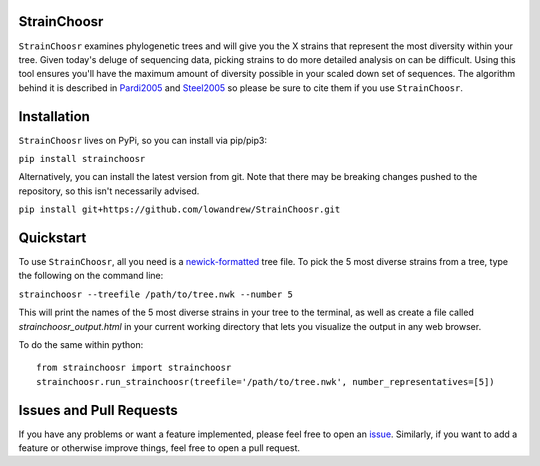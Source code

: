 |Travis| |Coverage| |PyPI|

StrainChoosr
============

``StrainChoosr`` examines phylogenetic trees and will give you the X strains that represent the most diversity
within your tree. Given today's deluge of sequencing data, picking strains to do more detailed analysis 
on can be difficult. Using this tool ensures you'll have the maximum amount of diversity possible in your
scaled down set of sequences. The algorithm behind it is described in Pardi2005_ and Steel2005_ so please be sure to cite them if you use
``StrainChoosr``.

Installation
============

``StrainChoosr`` lives on PyPi, so you can install via pip/pip3:

``pip install strainchoosr``

Alternatively, you can install the latest version from git. Note that there may be breaking changes
pushed to the repository, so this isn't necessarily advised.

``pip install git+https://github.com/lowandrew/StrainChoosr.git``

Quickstart
==========

To use ``StrainChoosr``, all you need is a newick-formatted_ tree file.
To pick the 5 most diverse strains from a tree, type the following on the command line:

``strainchoosr --treefile /path/to/tree.nwk --number 5``

This will print the names of the 5 most diverse strains in your tree to the terminal, as well as
create a file called `strainchoosr_output.html` in your current working directory that lets you visualize
the output in any web browser.

To do the same within python::

    from strainchoosr import strainchoosr
    strainchoosr.run_strainchoosr(treefile='/path/to/tree.nwk', number_representatives=[5])

Issues and Pull Requests
========================

If you have any problems or want a feature implemented, please feel free to open an issue_. Similarly, if you want to
add a feature or otherwise improve things, feel free to open a pull request.

.. _Pardi2005: https://journals.plos.org/plosgenetics/article?id=10.1371/journal.pgen.0010071
.. _Steel2005: https://academic.oup.com/sysbio/article/54/4/527/2842877
.. _newick-formatted: https://en.wikipedia.org/wiki/Newick_format)
.. _issue: https://github.com/lowandrew/StrainChoosr/issues
.. |Travis| image:: https://travis-ci.org/lowandrew/StrainChoosr.svg?master
           :target: https://travis-ci.org/lowandrew/StrainChoosr

.. |Coverage| image:: https://codecov.io/gh/lowandrew/StrainChoosr/branch/master/graph/badge.svg
           :target: https://codecov.io/gh/lowandrew/StrainChoosr

.. |PyPI| image:: https://badge.fury.io/py/strainchoosr.svg
           :target: https://badge.fury.io/py/strainchoosr
